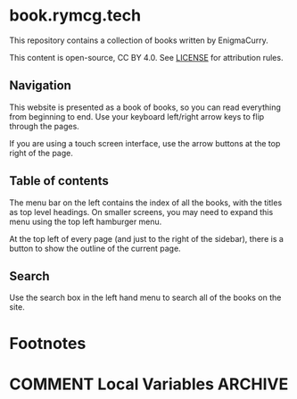 #+hugo_base_dir: ./hugo
#+hugo_section: /
#+hugo_weight: auto
#+hugo_paired_shortcodes: %notice badge button

* book.rymcg.tech
:PROPERTIES:
:EXPORT_FILE_NAME: _index
:END:
This repository contains a collection of books written by EnigmaCurry.

This content is open-source, CC BY 4.0. See [[file:~/git/vendor/enigmacurry/license.org][LICENSE]] for attribution rules.

** Navigation

This website is presented as a book of books, so you can read
everything from beginning to end. Use your keyboard left/right arrow
keys to flip through the pages.

[[/img/site/arrow_keys.webp]]

If you are using a touch screen interface, use the arrow buttons at
the top right of the page.

[[/img/site/arrows.webp]]

** Table of contents

The menu bar on the left contains the index of all the books, with the
titles as top level headings. On smaller screens, you may need to
expand this menu using the top left hamburger menu.

[[/img/site/hamburger.webp]]

At the top left of every page (and just to the right of the sidebar),
there is a button to show the outline of the current page.

[[/img/site/toc.webp]]

** Search

Use the search box in the left hand menu to search all of the books on
the site.

[[/img/site/search.webp]]

* Footnotes
* COMMENT Local Variables                          :ARCHIVE:
# Local Variables:
# eval: (org-hugo-auto-export-mode)
# End:
